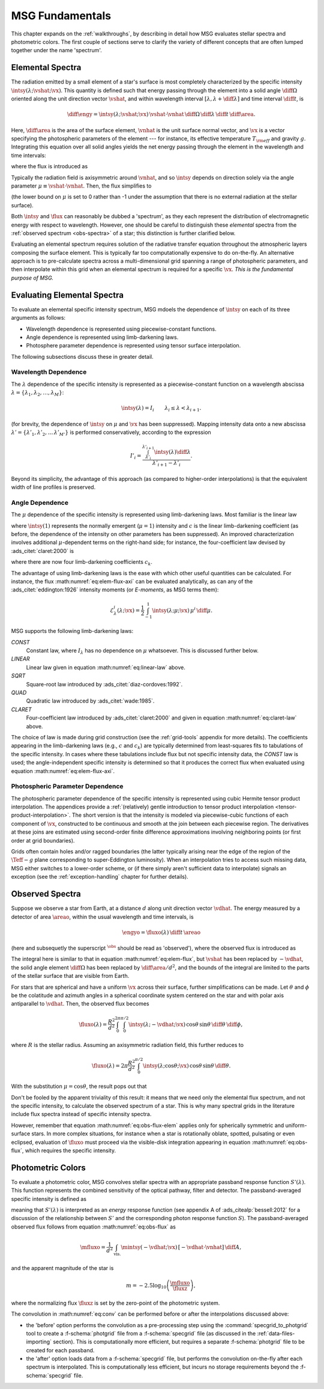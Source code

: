 .. _msg-fundamentals:

****************
MSG Fundamentals
****************

This chapter expands on the :ref:`walkthroughs`, by describing in
detail how MSG evaluates stellar spectra and photometric colors. The
first couple of sections serve to clarify the variety of different
concepts that are often lumped together under the name 'spectrum'.

.. _elem-spectra:

Elemental Spectra
=================

The radiation emitted by a small element of a star's surface is most
completely characterized by the specific intensity
:math:`\intsy(\lambda; \vshat; \vx)`. This quantity is defined such
that energy passing through the element into a solid angle
:math:`\diff{\Omega}` oriented along the unit direction vector
:math:`\vshat`, and within wavelength
interval :math:`[\lambda, \lambda+\diff{\lambda}]` and time interval
:math:`\diff{t}`, is

.. math::

   \diff{\engy} =
   \intsy(\lambda; \vshat; \vx) \, \vshat \cdot \vnhat \,
   \diff{\Omega} \,
   \diff{\lambda} \,
   \diff{t} \,
   \diff{\area}.

Here, :math:`\diff{\area}` is the area of the surface element,
:math:`\vnhat` is the unit surface normal vector, and :math:`\vx` is a
vector specifying the photospheric parameters of the element --- for
instance, its effective temperature :math:`T_{\rm eff}` and gravity
:math:`g`. Integrating this equation over all solid angles yields the
net energy passing through the element in the wavelength and time
intervals:

.. math::
   :label: eq:diff-E

   \engy =
   \flux(\lambda; \vx) \,
   \diff{t} \,
   \diff{A},

where the flux is introduced as

.. math::
   :label: eq:elem-flux

   \flux(\lambda; \vx) \equiv \int \intsy(\lambda; \vshat; \vx) \, \vshat \cdot \vnhat \, \diff{\Omega}.

Typically the radiation field is axisymmetric around :math:`\vnhat`,
and so :math:`\intsy` depends on direction solely via the angle
parameter :math:`\mu \equiv \vshat \cdot \vnhat`. Then, the flux
simplifies to

.. math::
   :label: eq:elem-flux-axi

   \flux(\lambda; \vx) = 2\pi \int_{0}^{1} \intsy(\lambda; \mu; \vx) \, \mu \, \diff{\mu}

(the lower bound on :math:`\mu` is set to 0 rather than -1 under the
assumption that there is no external radiation at the stellar surface).

Both :math:`\intsy` and :math:`\flux` can reasonably be dubbed a
'spectrum', as they each represent the distribution of electromagnetic
energy with respect to wavelength. However, one should be careful to
distinguish these `elemental` spectra from the :ref:`observed spectrum
<obs-spectra>` of a star; this distinction is further clarified below.

Evaluating an elemental spectrum requires solution of the radiative
transfer equation throughout the atmospheric layers composing the
surface element. This is typically far too computationally expensive
to do on-the-fly. An alternative approach is to pre-calculate spectra
across a multi-dimensional grid spanning a range of photospheric
parameters, and then interpolate within this grid when an elemental
spectrum is required for a specific :math:`\vx`. `This is the
fundamental purpose of MSG.`

Evaluating Elemental Spectra
============================

To evaluate an elemental specific intensity spectrum, MSG mdoels the
dependence of :math:`\intsy` on each of its three arguments as follows:

* Wavelength dependence is represented using piecewise-constant
  functions.
* Angle dependence is represented using limb-darkening laws.
* Photosphere parameter dependence is represented using tensor surface
  interpolation.

The following subsections discuss these in greater detail.

Wavelength Dependence
---------------------

The :math:`\lambda` dependence of the specific intensity is
represented as a piecewise-constant function on a wavelength abscissa
:math:`\lambda = \{\lambda_{1},\lambda_{2},\ldots,\lambda_{M}\}`:

.. math::

   \intsy(\lambda) = I_{i} \qquad \lambda_{i} \leq \lambda < \lambda_{i+1}.

(for brevity, the dependence of :math:`\intsy` on :math:`\mu` and
:math:`\vx` has been suppressed).  Mapping intensity data onto a new
abscissa :math:`\lambda' =
\{\lambda'_{1},\lambda'_{2},\ldots\,\lambda'_{M'}\}` is performed
conservatively, according to the expression

.. math::

   I'_{i} = \frac{\int_{\lambda'_{i}}^{\lambda'_{i+1}} \intsy(\lambda) \diff{\lambda}}{\lambda'_{i+1} - \lambda'_{i}}.

Beyond its simplicity, the advantage of this approach (as compared to
higher-order interpolations) is that the equivalent width of line
profiles is preserved.

Angle Dependence
----------------

The :math:`\mu` dependence of the specific intensity is represented
using limb-darkening laws. Most familiar is the linear law

.. math::
   :label: eq:linear-law

   \frac{\intsy(\mu)}{\intsy(1)} =
   1 - c  \left[1 - \mu\right]

where :math:`\intsy(1)` represents the normally emergent
(:math:`\mu=1`) intensity and :math:`c` is the linear
limb-darkening coefficient (as before, the dependence of the intensity
on other parameters has been suppressed). An improved characterization
involves additional :math:`\mu`-dependent terms on the right-hand
side; for instance, the four-coefficient law devised by
:ads_citet:`claret:2000` is

.. math::
   :label: eq:claret-law

   \frac{\intsy(\mu)}{\intsy(1)} = 1 - \sum_{k=1}^{4} c_{k} \left[1 - \mu^{k/2}\right],

where there are now four limb-darkening coefficients :math:`c_{k}`.

The advantage of using limb-darkening laws is the ease with which
other useful quantities can be calculated. For instance, the flux
:math:numref:`eq:elem-flux-axi` can be evaluated analytically, as can any
of the :ads_citet:`eddington:1926` intensity moments (or `E-moments`,
as MSG terms them):

.. math::

   \mathcal{E}^{i}_{\lambda}(\lambda; \vx) = \frac{1}{2} \int_{-1}^{1} \intsy(\lambda; \mu; \vx) \, \mu^{i} \,\diff{\mu}.

.. _limb-darkening-laws:

MSG supports the following limb-darkening laws:

`CONST`
  Constant law, where :math:`I_{\lambda}` has no dependence on
  :math:`\mu` whatsoever. This is discussed further below.

`LINEAR`
  Linear law given in equation :math:numref:`eq:linear-law` above.

`SQRT`
  Square-root law introduced by :ads_citet:`diaz-cordoves:1992`.

`QUAD`
  Quadratic law introduced by :ads_citet:`wade:1985`.

`CLARET`
  Four-coefficient law introduced by :ads_citet:`claret:2000`
  and given in equation :math:numref:`eq:claret-law` above.

The choice of law is made during grid construction (see the
:ref:`grid-tools` appendix for more details). The coefficients
appearing in the limb-darkening laws (e.g., :math:`c` and
:math:`c_{k}`) are typically determined from least-squares fits to
tabulations of the specific intensity. In cases where these
tabulations include flux but not specific intensity data, the `CONST`
law is used; the angle-independent specific intensity is determined so
that it produces the correct flux when evaluated using equation
:math:numref:`eq:elem-flux-axi`.
   
Photospheric Parameter Dependence
---------------------------------

The photospheric parameter dependence of the specific intensity is
represented using cubic Hermite tensor product interpolation. The
appendices provide a :ref:`(relatively) gentle introduction to tensor
product interpolation <tensor-product-interpolation>`. The short
version is that the intensity is modeled via piecewise-cubic functions
of each component of :math:`\vx`, constructed to be continuous and
smooth at the join between each piecewise region. The derivatives at
these joins are estimated using second-order finite difference
approximations involving neighboring points (or first order at grid
boundaries).

Grids often contain holes and/or ragged boundaries (the latter
typically arising near the edge of the region of the :math:`\Teff-g`
plane corresponding to super-Eddington luminosity). When an
interpolation tries to access such missing data, MSG either switches
to a lower-order scheme, or (if there simply aren't sufficient data to
interpolate) signals an exception (see the :ref:`exception-handling`
chapter for further details).

.. _obs-spectra:

Observed Spectra
================

Suppose we observe a star from Earth, at a distance :math:`d` along
unit direction vector :math:`\vdhat`. The energy measured by a
detector of area :math:`\areao`, within the usual wavelength and time
intervals, is

.. math::

   \engyo =
   \fluxo(\lambda) \,
   \diff{t} \,
   \areao

(here and subsequetly the superscript :math:`^{\obs}` should be read
as 'observed'), where the observed flux is introduced as

.. math::
   :label: eq:obs-flux
   
   \fluxo(\lambda) \equiv \frac{1}{d^{2}}
   \int_{\text{vis.}} \intsy(\lambda; -\vdhat; \vx) \, [-\vdhat \cdot \vnhat] \, \diff{\area}.

The integral here is similar to that in equation
:math:numref:`eq:elem-flux`, but :math:`\vshat` has been replaced by
:math:`-\vdhat`, the solid angle element :math:`\diff{\Omega}` has
been replaced by :math:`\diff{\area}/d^{2}`, and the bounds of the
integral are limited to the parts of the stellar surface that are
visible from Earth.

For stars that are spherical and have a uniform :math:`\vx` across
their surface, further simplifications can be made. Let :math:`\theta`
and :math:`\phi` be the colatitude and azimuth angles in a spherical
coordinate system centered on the star and with polar axis
antiparallel to :math:`\vdhat`. Then, the observed flux becomes

.. math::

   \fluxo(\lambda) =
   \frac{R^{2}}{d^{2}} \int_{0}^{2\pi} \int_{0}^{\pi/2} \intsy(\lambda; -\vdhat; \vx) \, \cos\theta \, \sin\theta \, \diff{\theta} \, \diff{\phi},

where :math:`R` is the stellar radius. Assuming an axisymmetric
radiation field, this further reduces to

.. math::

   \fluxo(\lambda) =
   2 \pi \frac{R^{2}}{d^{2}} \int_{0}^{\pi/2} \intsy(\lambda; \cos\theta; \vx) \, \cos\theta \, \sin\theta \, \diff{\theta}.

With the substitution :math:`\mu = \cos\theta`, the result pops out that

.. math::
   :label: eq:obs-flux-elem

   \fluxo(\lambda) = \frac{R^{2}}{d^{2}} \flux(\lambda; \vx).

Don't be fooled by the apparent triviality of this result: it means
that we need only the elemental flux spectrum, and not the specific
intensity, to calculate the observed spectrum of a star. This is why
many spectral grids in the literature include flux spectra instead of
specific intensity spectra.

However, remember that equation :math:numref:`eq:obs-flux-elem`
applies only for spherically symmetric and uniform-surface stars. In
more complex situations, for instance when a star is rotationally
oblate, spotted, pulsating or even eclipsed, evaluation of
:math:`\fluxo` must proceed via the visible-disk integration appearing
in equation :math:numref:`eq:obs-flux`, which requires the specific
intensity.


.. _photometric-colors:

Photometric Colors
==================

To evaluate a photometric color, MSG convolves stellar spectra with an
appropriate passband response function :math:`S'(\lambda)`. This
function represents the combined sensitivity of the optical pathway,
filter and detector. The passband-averaged specific intensity is
defined as

.. math::
   :label: eq:conv

   \mintsy(\vshat; \vx) = \int_{0}^{\infty} \intsy(\lambda; \vshat; \vx) S'(\lambda) \diff{\lambda} \left/ \int_{0}^{\infty} S'(\lambda) \diff{\lambda} \right.,

meaning that :math:`S'(\lambda)` is interpreted as an `energy`
response function (see appendix A of :ads_citealp:`bessell:2012` for a
discussion of the relationship between :math:`S'` and the
corresponding photon response function :math:`S`). The passband-averaged observed flux
follows from equation :math:numref:`eq:obs-flux` as

.. math::

   \mfluxo = \frac{1}{d^{2}}
   \int_{\text{vis.}} \mintsy(-\vdhat; \vx) \, [-\vdhat \cdot \vnhat] \, \diff{A},
   
and the apparent magnitude of the star is

.. math::

   m = -2.5 \log_{10} \left( \frac{\mfluxo}{\fluxz} \right),

where the normalizing flux :math:`\fluxz` is set by the zero-point of
the photometric system.

The convolution in :math:numref:`eq:conv` can be performed before or
after the interpolations discussed above:

* the 'before' option performs the convolution as a pre-processing
  step using the :command:`specgrid_to_photgrid` tool to create a
  :f-schema:`photgrid` file from a :f-schema:`specgrid` file (as
  discussed in the :ref:`data-files-importing` section). This is
  computationally more efficient, but requires a separate
  :f-schema:`photgrid` file to be created for each passband.

* the 'after' option loads data from a :f-schema:`specgrid` file, but
  performs the convolution on-the-fly after each spectrum is
  interpolated. This is computationally less efficient, but incurs no
  storage requirements beyond the :f-schema:`specgrid` file.
  
